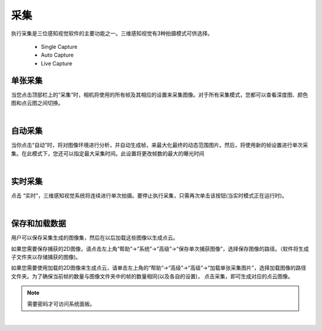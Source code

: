采集
=========

执行采集是三位感知视觉软件的主要功能之一。三维感知视觉有3种拍摄模式可供选择。

    - Single Capture
    - Auto Capture 
    - Live Capture

单张采集
---------------

当您点击顶部栏上的“采集”时，相机将使用的所有帧及其相应的设置来采集图像。对于所有采集模式，您都可以查看深度图、颜色图和点云图之间切换。



.. image:: images/single_capture.png
    :align: center

|

自动采集
---------

当你点击“自动”时，将对图像环境进行分析，并自动生成帧，来最大化最终的动态范围图片。然后，将使用新的帧设置进行单次采集。在此模式下，您还可以指定最大采集时间。此设置将更改帧数的最大的曝光时间

.. image:: images/auto_capture.png
    :align: center

|

实时采集
-------------

点击 “实时”，三维感知视觉系统将连续进行单次拍摄。要停止执行采集，只需再次单击该按钮(当实时模式正在运行时)。
 
.. image:: images/live_capture.png
    :align: center
    
|

保存和加载数据
----------------


用户可以保存采集生成的图像集，然后在以后加载这些图像以生成点云。


如果您需要保存捕获的2D图像，请点击左上角“帮助”→“系统”→“高级”→“保存单次捕获图像”，选择保存图像的路径。（软件将生成子文件夹以存储捕获的图像)。


如果您需要使用加载的2D图像来生成点云，请单击左上角的“帮助”→“高级”→“高级”→“加载单张采集图片”，选择加载图像的路径文件夹。为了确保当前帧的数量与图像文件夹中的帧的数量相同(以及各自的设置)，
点击采集，即可生成对应的点云图像。

.. note:: 需要密码才可访问系统面板。

.. image:: images/advanced_system_settings.png
    :align: center

|
